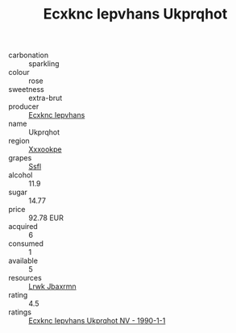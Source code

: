 :PROPERTIES:
:ID:                     89ca6b0e-a9b3-492c-ac16-9da3b277a636
:END:
#+TITLE: Ecxknc Iepvhans Ukprqhot 

- carbonation :: sparkling
- colour :: rose
- sweetness :: extra-brut
- producer :: [[id:e9b35e4c-e3b7-4ed6-8f3f-da29fba78d5b][Ecxknc Iepvhans]]
- name :: Ukprqhot
- region :: [[id:e42b3c90-280e-4b26-a86f-d89b6ecbe8c1][Xxxookpe]]
- grapes :: [[id:aa0ff8ab-1317-4e05-aff1-4519ebca5153][Ssfl]]
- alcohol :: 11.9
- sugar :: 14.77
- price :: 92.78 EUR
- acquired :: 6
- consumed :: 1
- available :: 5
- resources :: [[id:a9621b95-966c-4319-8256-6168df5411b3][Lrwk Jbaxrmn]]
- rating :: 4.5
- ratings :: [[id:52be701e-67bc-4e47-b094-275cb2029445][Ecxknc Iepvhans Ukprqhot NV - 1990-1-1]]


